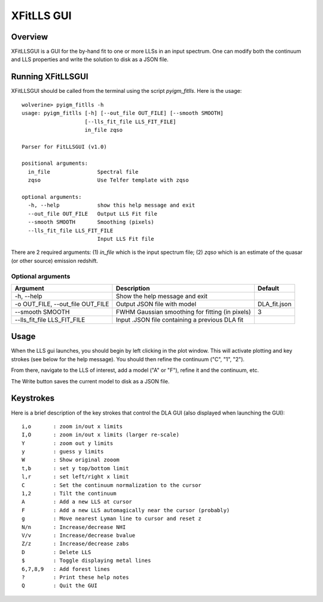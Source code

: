 .. highlight:: rest

.. _fitlls:

***********
XFitLLS GUI
***********

.. index:: IGMGuesses

Overview
========

XFitLLSGUI is a GUI for the by-hand fit to one or more LLSs
in an input spectrum.  One can modify both the continuum
and LLS properties and write the solution to disk as a JSON file.

Running XFitLLSGUI
==================

XFitLLSGUI should be called from the terminal using the
script `pyigm_fitlls`.  Here is the usage::

    wolverine> pyigm_fitlls -h
    usage: pyigm_fitlls [-h] [--out_file OUT_FILE] [--smooth SMOOTH]
                        [--lls_fit_file LLS_FIT_FILE]
                        in_file zqso

    Parser for FitLLSGUI (v1.0)

    positional arguments:
      in_file               Spectral file
      zqso                  Use Telfer template with zqso

    optional arguments:
      -h, --help            show this help message and exit
      --out_file OUT_FILE   Output LLS Fit file
      --smooth SMOOTH       Smoothing (pixels)
      --lls_fit_file LLS_FIT_FILE
                            Input LLS Fit file


There are 2 required arguments:
(1) `in_file` which is the input spectrum file;
(2) `zqso` which is an estimate of the quasar (or other source)
emission redshift.

Optional arguments
++++++++++++++++++

============================================== =============================================== ==============
Argument                                       Description                                     Default
============================================== =============================================== ==============
-h, --help                                     Show the help message and exit
-o OUT_FILE, --out_file OUT_FILE               Output JSON file with model                     DLA_fit.json
--smooth SMOOTH                                FWHM Gaussian smoothing for fitting (in pixels) 3
--lls_fit_file LLS_FIT_FILE                    Input .JSON file containing a previous DLA fit
============================================== =============================================== ==============


Usage
=====

When the LLS gui launches, you should begin by left clicking
in the plot window.  This will activate plotting and key strokes
(see below for the help message).   You should then refine the
continuum ("C", "1", "2").

From there, navigate to the LLS of interest, add a model ("A" or "F"),
refine it and the continuum, etc.

The Write button saves the current model to disk as a JSON file.

Keystrokes
==========

Here is a brief description of the key strokes that control
the DLA GUI (also displayed when launching the GUI)::

    i,o       : zoom in/out x limits
    I,O       : zoom in/out x limits (larger re-scale)
    Y         : zoom out y limits
    y         : guess y limits
    W         : Show original zooom
    t,b       : set y top/bottom limit
    l,r       : set left/right x limit
    C         : Set the continuum normalization to the cursor
    1,2       : Tilt the continuum
    A         : Add a new LLS at cursor
    F         : Add a new LLS automagically near the cursor (probably)
    g         : Move nearest Lyman line to cursor and reset z
    N/n       : Increase/decrease NHI
    V/v       : Increase/decrease bvalue
    Z/z       : Increase/decrease zabs
    D         : Delete LLS
    $         : Toggle displaying metal lines
    6,7,8,9   : Add forest lines
    ?         : Print these help notes
    Q         : Quit the GUI

